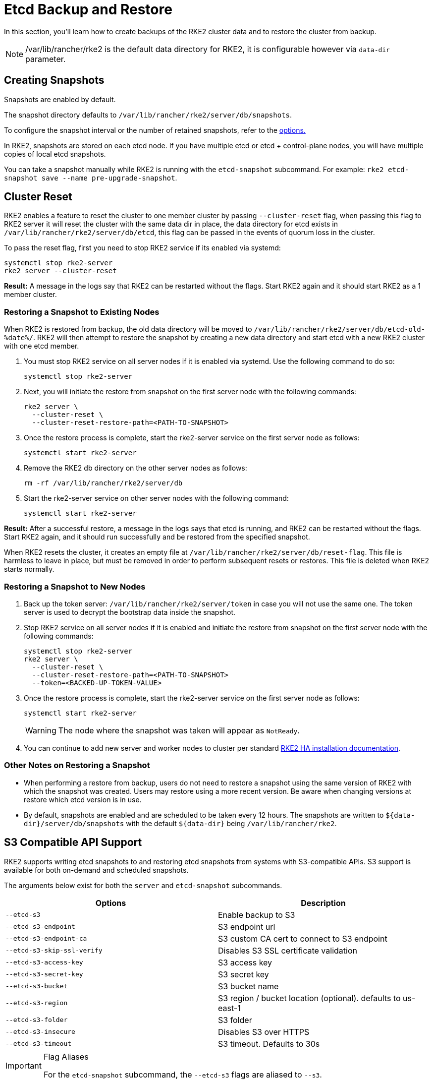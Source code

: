 = Etcd Backup and Restore

In this section, you'll learn how to create backups of the RKE2 cluster data and to restore the cluster from backup.

[NOTE]
====
/var/lib/rancher/rke2 is the default data directory for RKE2, it is configurable however via `data-dir` parameter.
====

== Creating Snapshots

Snapshots are enabled by default.

The snapshot directory defaults to `/var/lib/rancher/rke2/server/db/snapshots`.

To configure the snapshot interval or the number of retained snapshots, refer to the <<Options,options.>>

In RKE2, snapshots are stored on each etcd node. If you have multiple etcd or etcd + control-plane nodes, you will have multiple copies of local etcd snapshots.

You can take a snapshot manually while RKE2 is running with the `etcd-snapshot` subcommand. For example: `rke2 etcd-snapshot save --name pre-upgrade-snapshot`.

== Cluster Reset

RKE2 enables a feature to reset the cluster to one member cluster by passing `--cluster-reset` flag, when passing this flag to RKE2 server it will reset the cluster with the same data dir in place, the data directory for etcd exists in `/var/lib/rancher/rke2/server/db/etcd`, this flag can be passed in the events of quorum loss in the cluster.

To pass the reset flag, first you need to stop RKE2 service if its enabled via systemd:

[,bash]
----
systemctl stop rke2-server
rke2 server --cluster-reset
----

*Result:*  A message in the logs say that RKE2 can be restarted without the flags. Start RKE2 again and it should start RKE2 as a 1 member cluster.

=== Restoring a Snapshot to Existing Nodes

When RKE2 is restored from backup, the old data directory will be moved to `/var/lib/rancher/rke2/server/db/etcd-old-%date%/`. RKE2 will then attempt to restore the snapshot by creating a new data directory and start etcd with a new RKE2 cluster with one etcd member.

. You must stop RKE2 service on all server nodes if it is enabled via systemd. Use the following command to do so:
+
[,bash]
----
systemctl stop rke2-server
----

. Next, you will initiate the restore from snapshot on the first server node with the following commands:
+
[,bash]
----
rke2 server \
  --cluster-reset \
  --cluster-reset-restore-path=<PATH-TO-SNAPSHOT>
----

. Once the restore process is complete, start the rke2-server service on the first server node as follows:
+
[,bash]
----
systemctl start rke2-server
----

. Remove the RKE2 db directory on the other server nodes as follows:
+
[,bash]
----
rm -rf /var/lib/rancher/rke2/server/db
----

. Start the rke2-server service on other server nodes with the following command:
+
[,bash]
----
systemctl start rke2-server
----

*Result:*  After a successful restore, a message in the logs says that etcd is running, and RKE2 can be restarted without the flags. Start RKE2 again, and it should run successfully and be restored from the specified snapshot.

When RKE2 resets the cluster, it creates an empty file at `/var/lib/rancher/rke2/server/db/reset-flag`. This file is harmless to leave in place, but must be removed in order to perform subsequent resets or restores. This file is deleted when RKE2 starts normally.

=== Restoring a Snapshot to New Nodes

. Back up the token server: `/var/lib/rancher/rke2/server/token` in case you will not use the same one. The token server is used to decrypt the bootstrap data inside the snapshot.
. Stop RKE2 service on all server nodes if it is enabled and initiate the restore from snapshot on the first server node with the following commands:
+
----
systemctl stop rke2-server
rke2 server \
  --cluster-reset \
  --cluster-reset-restore-path=<PATH-TO-SNAPSHOT>
  --token=<BACKED-UP-TOKEN-VALUE>
----

. Once the restore process is complete, start the rke2-server service on the first server node as follows:
+
----
systemctl start rke2-server
----
+
[WARNING]
====
The node where the snapshot was taken will appear as `NotReady`.
====

. You can continue to add new server and worker nodes to cluster per standard link:../install/ha.md#3-launch-additional-server-nodes[RKE2 HA installation documentation].

=== Other Notes on Restoring a Snapshot

* When performing a restore from backup, users do not need to restore a snapshot using the same version of RKE2 with which the snapshot was created. Users may restore using a more recent version. Be aware when changing versions at restore which etcd version is in use.
* By default, snapshots are enabled and are scheduled to be taken every 12 hours. The snapshots are written to `+${data-dir}/server/db/snapshots+` with the default `+${data-dir}+` being `/var/lib/rancher/rke2`.

== S3 Compatible API Support

RKE2 supports writing etcd snapshots to and restoring etcd snapshots from systems with S3-compatible APIs. S3 support is available for both on-demand and scheduled snapshots.

The arguments below exist for both the `server` and `etcd-snapshot` subcommands.

|===
| Options | Description

| `--etcd-s3`
| Enable backup to S3

| `--etcd-s3-endpoint`
| S3 endpoint url

| `--etcd-s3-endpoint-ca`
| S3 custom CA cert to connect to S3 endpoint

| `--etcd-s3-skip-ssl-verify`
| Disables S3 SSL certificate validation

| `--etcd-s3-access-key`
| S3 access key

| `--etcd-s3-secret-key`
| S3 secret key

| `--etcd-s3-bucket`
| S3 bucket name

| `--etcd-s3-region`
| S3 region / bucket location (optional). defaults to us-east-1

| `--etcd-s3-folder`
| S3 folder

| `--etcd-s3-insecure`
| Disables S3 over HTTPS

| `--etcd-s3-timeout`
| S3 timeout. Defaults to 30s
|===

[IMPORTANT]
.Flag Aliases
====
For the `etcd-snapshot` subcommand, the `--etcd-s3` flags are aliased to `--s3`.
====


To perform an on-demand etcd snapshot and save it to S3:

[,bash]
----
rke2 etcd-snapshot save \
  --s3 \
  --s3-bucket=<S3-BUCKET-NAME> \
  --s3-access-key=<S3-ACCESS-KEY> \
  --s3-secret-key=<S3-SECRET-KEY>
----

To perform an S3 etcd snapshot restore, first make sure that RKE2 isn't running. Then execute the following commands:

[,bash]
----
rke2 server \
  --cluster-reset \
  --etcd-s3 \
  --cluster-reset-restore-path=<SNAPSHOT-NAME> \
  --etcd-s3-bucket=<S3-BUCKET-NAME> \
  --etcd-s3-access-key=<S3-ACCESS-KEY> \
  --etcd-s3-secret-key=<S3-SECRET-KEY>
----

== Snapshot Configuration

=== Options

These options can be set in the xref:./install/configuration.adoc[configuration file]:

|===
| Options | Description

| `etcd-disable-snapshots`
| Disable automatic etcd snapshots

| `etcd-snapshot-schedule-cron` value
| Snapshot interval time in cron spec. eg. every 4 hours `0 */4 * * *`. Defaults is every 12 hours `0 */12 * * *`

| `etcd-snapshot-retention` value
| Number of snapshots to retain. Defaults to 5

| `etcd-snapshot-dir` value
| Directory to save db snapshots. Default location: `+${data-dir}/db/snapshots+`

| `cluster-reset`
| Forget all peers and become sole member of a new cluster. This can also be set with the environment variable `[$RKE2_CLUSTER_RESET]`

| `cluster-reset-restore-path` value
| Path to snapshot file to be restored

| `etcd-snapshot-compress`
| Compress etcd snapshots
|===

=== List Snapshots

You can list local snapshots with the `etcd-snapshot ls` subcommand.

=== Prune Snapshots

Snapshots are pruned automatically when the number of snapshots exceeds the configured retention count. The oldest snapshots are removed first.

You can manually prune "on-demand" snapshots down to a smaller amount using the following command:

[,bash]
----
rke2 etcd-snapshot prune --snapshot-retention <NUM-OF-SNAPSHOTS-TO-RETAIN>
----

You can manually prune "scheduled" snapshots down to a smaller amount using the following command:

[,bash]
----
rke2 etcd-snapshot prune --name etcd-snapshot --etcd-snapshot-retention <NUM-OF-SNAPSHOTS-TO-RETAIN>
----
